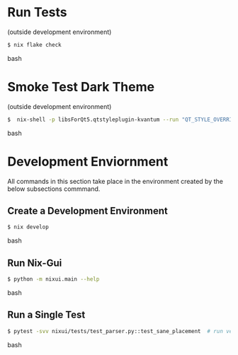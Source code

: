 * Run Tests
(outside development environment)
#+BEGIN_src bash
$ nix flake check
#+END_src bash

* Smoke Test Dark Theme
(outside development environment)
#+BEGIN_src bash
$  nix-shell -p libsForQt5.qtstyleplugin-kvantum --run "QT_STYLE_OVERRIDE=kvantum-dark nix run nix-gui
#+END_src bash

* Development Enviornment
All commands in this section take place in the environment created by the below subsections commmand.
** Create a Development Environment
#+BEGIN_src bash
$ nix develop
#+END_src bash

# TODO: subsection for running `nix develop` commands inline
** Run Nix-Gui
#+BEGIN_src bash
$ python -m nixui.main --help
#+END_src bash

** Run a Single Test
#+BEGIN_src bash
$ pytest -svv nixui/tests/test_parser.py::test_sane_placement  # run verbosely
#+END_src bash
